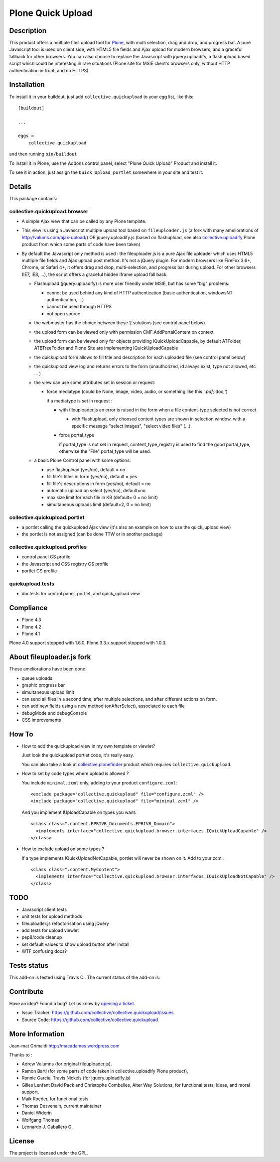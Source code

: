 ==================
Plone Quick Upload
==================

Description
===========
This product offers a multiple files upload tool for `Plone`_, with multi
selection, drag and drop, and progress bar. A pure Javascript tool is used on
client side, with HTML5 file fields and Ajax upload for modern browsers, and a
graceful fallback for other browsers. You can also choose to replace the
Javascript with jquery.uploadify, a flashupload based script which could be
interesting in rare situations (Plone site for MSIE client's browsers only,
without HTTP authentication in front, and no HTTPS).


Installation
============

To install it in your buildout, just add ``collective.quickupload`` to your egg
list, like this: ::

    [buildout]

    ...

    eggs =
        collective.quickupload


and then running ``bin/buildout``


To install it in Plone, use the Addons control panel, select
"Plone Quick Upload" Product and install it.

To see it in action, just assign the ``Quick Upload portlet`` somewhere in your
site and test it.

Details
=======

This package contains:

collective.quickupload.browser
------------------------------

- A simple Ajax view that can be called by any Plone template.

- This view is using a Javascript multiple upload tool based on ``fileuploader.js``
  (a fork with many ameliorations of
  http://valums.com/ajax-upload/) OR jquery.uploadify.js (based on flashupload,
  see also `collective.uploadify`_ Plone product from which some parts of code
  have been taken)

- By default the Javascript only method is used : the fileuploader.js is a pure
  Ajax file uploader which uses HTML5 multiple file fields and Ajax upload post
  method. It's not a jQuery plugin. For modern browsers like FireFox 3.6+,
  Chrome, or Safari 4+, it offers drag and drop, multi-selection, and progress
  bar during upload. For other browsers (IE7, IE8, ...),  the script offers a
  graceful hidden iframe upload fall back.

  - Flashupload (jquery.uploadify) is more user friendly under MSIE, but has
    some "big" problems:

    - cannot be used behind any kind of HTTP authentication
      (basic authentication, windowsNT authentication, ...)

    - cannot be used through HTTPS

    - not open source

  - the webmaster has the choice between these 2 solutions (see control panel
    below).

  - the upload form can be viewed only with permission CMF.AddPortalContent on
    context

  - the upload form can be viewed  only for objects providing
    IQuickUploadCapable, by default ATFolder, ATBTreeFolder and Plone Site are
    implementing IQuickUploadCapable

  - the quickupload form allows to fill title and description for each uploaded
    file (see control panel below)

  - the quickupload view log and returns errors to the form (unauthorized, id
    always exist, type not allowed, etc ... )

  - the view can use some attributes set in session or request:

    - force mediatype (could be None, image, video, audio, or something like
      this '*.pdf;*.doc;')

      if a mediatype is set in request :

      - with fileuploader.js an error is raised in the form when a file
        content-type selected is not correct.

        - with Flashupload, only choosed content types are shown in selection
          window, with a specific message "select images", "select video files"
          (...).

      - force portal_type

        if portal_type is not set in request, content_type_registry is used to
        find the good portal_type, otherwise the "File" portal_type will be
        used.

  - a basic Plone Control panel with some options:

    - use flashupload (yes/no), default = no

    - fill file's titles in form (yes/no), default = yes

    - fill file's descriptions in form (yes/no), default = no

    - automatic upload on select (yes/no), default=no

    - max size limit for each file in KB (default= 0 = no limit)

    - simultaneous uploads limit (default=2, 0 = no limit)


collective.quickupload.portlet
------------------------------

- a portlet calling the quickupload Ajax view (it's also an example on how to
  use the quick_upload view)

- the portlet is not assigned (can be done TTW or in another package)


collective.quickupload.profiles
-------------------------------

- control panel GS profile

- the Javascript and CSS registry GS profile

- portlet GS profile


quickupload.tests
-----------------

- doctests for control panel, portlet, and quick_upload view


Compliance
==========

- Plone 4.3
- Plone 4.2
- Plone 4.1

Plone 4.0 support stopped with 1.6.0, Plone 3.3.x support stopped with 1.0.3.


About fileuploader.js fork
==========================

These ameliorations have been done:

- queue uploads

- graphic progress bar

- simultaneous upload limit

- can send all files in a second time, after multiple selections, and after
  different actions on form.

- can add new fields using a new method (onAfterSelect), associated to each file

- debugMode and debugConsole

- CSS improvements


How To
======

- How to add the quickupload view in my own template or viewlet?

  Just look the quickupload portlet code, it's really easy.

  You can also take a look at `collective.plonefinder`_ product
  which requires ``collective.quickupload``.

- How to set by code types where upload is allowed ?

  You include ``minimal.zcml`` only, adding to your product ``configure.zcml``: ::

      <exclude package="collective.quickupload" file="configure.zcml" />
      <include package="collective.quickupload" file="minimal.zcml" />

  And you implement IUploadCapable on types you want: ::

      <class class=".content.EPRIVR_Documents.EPRIVR_Domain">
        <implements interface="collective.quickupload.browser.interfaces.IQuickUploadCapable" />
      </class>

- How to exclude upload on some types ?

  If a type implements IQuickUploadNotCapable, portlet will never be shown on it.
  Add to your zcml: ::

      <class class=".content.MyContent">
        <implements interface="collective.quickupload.browser.interfaces.IQuickUploadNotCapable" />
      </class>


TODO
====

- Javascript client tests

- unit tests for upload methods

- fileuploader.js refactorisation using jQuery

- add tests for upload viewlet

- pep8/code cleanup

- set default values to show upload button after install

- WTF confusing docs?


Tests status
============

This add-on is tested using Travis CI. The current status of the add-on is:

.. image:: https://img.shields.io/travis/collective/collective.quickupload/master.svg
    :target: https://travis-ci.org/collective/collective.quickupload

.. image:: http://img.shields.io/pypi/v/collective.quickupload.svg
   :target: https://pypi.org/project/collective.quickupload


Contribute
==========

Have an idea? Found a bug? Let us know by `opening a ticket`_.

- Issue Tracker: https://github.com/collective/collective.quickupload/issues
- Source Code: https://github.com/collective/collective.quickupload


More Information
================

Jean-mat Grimaldi http://macadames.wordpress.com

Thanks to :

- Adrew Valumns (for original fileuploader.js),
- Ramon Bartl (for some parts of code taken in collective.uploadify Plone product),
- Ronnie Garcia, Travis Nickels (for jquery.uploadify.js)
- Gilles Lenfant David Pack and Christophe Combelles, Alter Way Solutions,
  for functional tests, ideas, and moral support.
- Maik Roeder, for functional tests
- Thomas Desvenain, current maintainer
- Daniel Widerin
- Wolfgang Thomas
- Leonardo J. Caballero G.


License
=======

The project is licensed under the GPL.

.. _Plone: https://plone.org/
.. _collective.uploadify: https://pypi.org/project/collective.uploadify/
.. _collective.plonefinder: https://pypi.org/project/collective.plonefinder/
.. _`opening a ticket`: https://github.com/collective/collective.quickupload/issues
